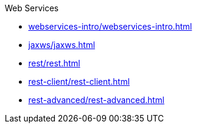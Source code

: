 .Web Services

* xref:webservices-intro/webservices-intro.adoc[]

* xref:jaxws/jaxws.adoc[]

* xref:rest/rest.adoc[]

* xref:rest-client/rest-client.adoc[]

* xref:rest-advanced/rest-advanced.adoc[]
